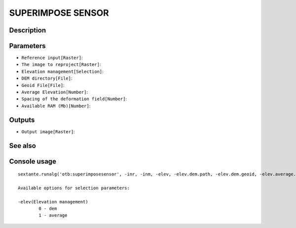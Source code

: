 SUPERIMPOSE SENSOR
==================

Description
-----------

Parameters
----------

- ``Reference input[Raster]``:
- ``The image to reproject[Raster]``:
- ``Elevation management[Selection]``:
- ``DEM directory[File]``:
- ``Geoid File[File]``:
- ``Average Elevation[Number]``:
- ``Spacing of the deformation field[Number]``:
- ``Available RAM (Mb)[Number]``:

Outputs
-------

- ``Output image[Raster]``:

See also
---------


Console usage
-------------


::

	sextante.runalg('otb:superimposesensor', -inr, -inm, -elev, -elev.dem.path, -elev.dem.geoid, -elev.average.value, -lms, -ram, -out)

	Available options for selection parameters:

	-elev(Elevation management)
		0 - dem
		1 - average
